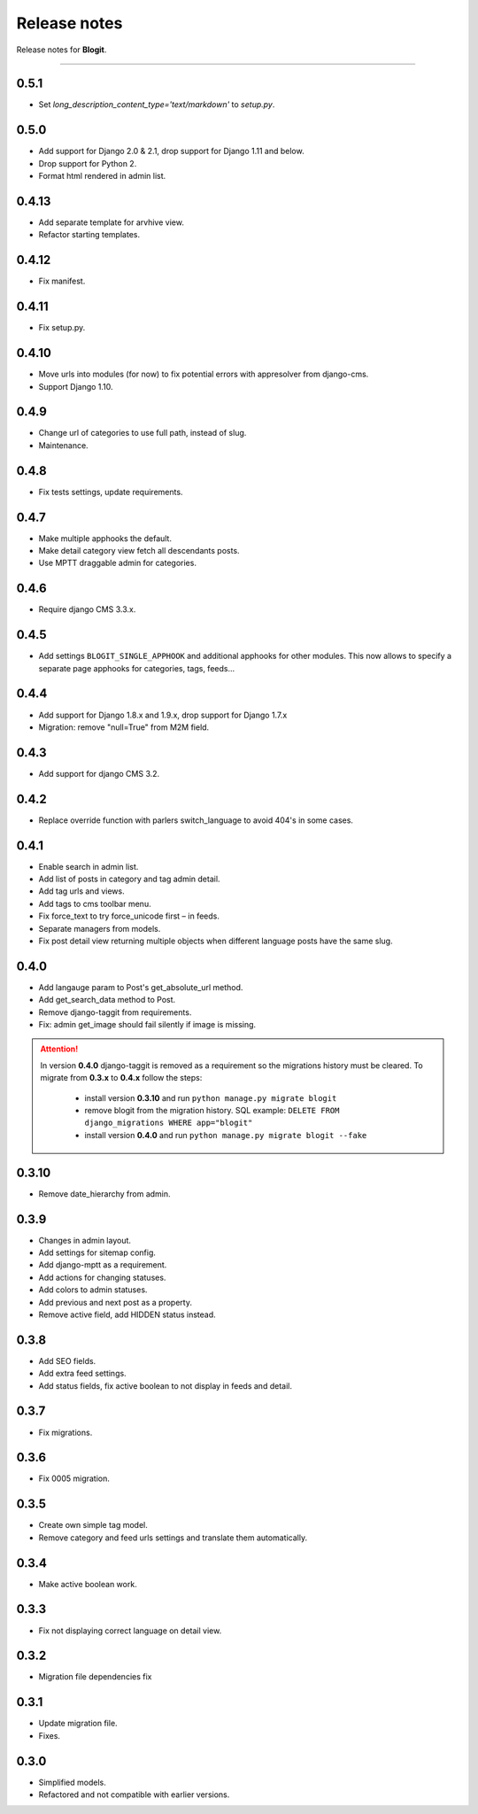 Release notes
#############

Release notes for **Blogit**.

----

0.5.1
=====

* Set `long_description_content_type='text/markdown'` to `setup.py`.

0.5.0
=====

* Add support for Django 2.0 & 2.1, drop support for Django 1.11 and below.
* Drop support for Python 2.
* Format html rendered in admin list.

0.4.13
======

* Add separate template for arvhive view.
* Refactor starting templates.

0.4.12
======

* Fix manifest.

0.4.11
======

* Fix setup.py.

0.4.10
======

* Move urls into modules (for now) to fix potential errors with appresolver from django-cms.
* Support Django 1.10.

0.4.9
=====

* Change url of categories to use full path, instead of slug.
* Maintenance.

0.4.8
=====

* Fix tests settings, update requirements.

0.4.7
=====

* Make multiple apphooks the default.
* Make detail category view fetch all descendants posts.
* Use MPTT draggable admin for categories.

0.4.6
=====

* Require django CMS 3.3.x.

0.4.5
=====

* Add settings ``BLOGIT_SINGLE_APPHOOK`` and additional apphooks for other modules. This now allows to specify a
  separate page apphooks for categories, tags, feeds...

0.4.4
=====

* Add support for Django 1.8.x and 1.9.x, drop support for Django 1.7.x
* Migration: remove "null=True" from M2M field.

0.4.3
=====

* Add support for django CMS 3.2.

0.4.2
=====

* Replace override function with parlers switch_language to avoid 404's in some cases.

0.4.1
=====

* Enable search in admin list.
* Add list of posts in category and tag admin detail.
* Add tag urls and views.
* Add tags to cms toolbar menu.
* Fix force_text to try force_unicode first – in feeds.
* Separate managers from models.
* Fix post detail view returning multiple objects when different language posts have the same slug.

0.4.0
=====

* Add langauge param to Post's get_absolute_url method.
* Add get_search_data method to Post.
* Remove django-taggit from requirements.
* Fix: admin get_image should fail silently if image is missing.

.. attention::

    In version **0.4.0** django-taggit is removed as a requirement so the migrations history must be cleared.
    To migrate from **0.3.x** to **0.4.x** follow the steps:

        - install version **0.3.10** and run ``python manage.py migrate blogit``
        - remove blogit from the migration history. SQL example: ``DELETE FROM django_migrations WHERE app="blogit"``
        - install version **0.4.0** and run ``python manage.py migrate blogit --fake``


0.3.10
======

* Remove date_hierarchy from admin.

0.3.9
=====

* Changes in admin layout.
* Add settings for sitemap config.
* Add django-mptt as a requirement.
* Add actions for changing statuses.
* Add colors to admin statuses.
* Add previous and next post as a property.
* Remove active field, add HIDDEN status instead.

0.3.8
=====

* Add SEO fields.
* Add extra feed settings.
* Add status fields, fix active boolean to not display in feeds and detail.

0.3.7
=====

* Fix migrations.

0.3.6
=====

* Fix 0005 migration.

0.3.5
=====

* Create own simple tag model.
* Remove category and feed urls settings and translate them automatically.

0.3.4
=====

* Make active boolean work.

0.3.3
=====

* Fix not displaying correct language on detail view.

0.3.2
=====

* Migration file dependencies fix

0.3.1
=====

* Update migration file.
* Fixes.

0.3.0
=====

* Simplified models.
* Refactored and not compatible with earlier versions.
